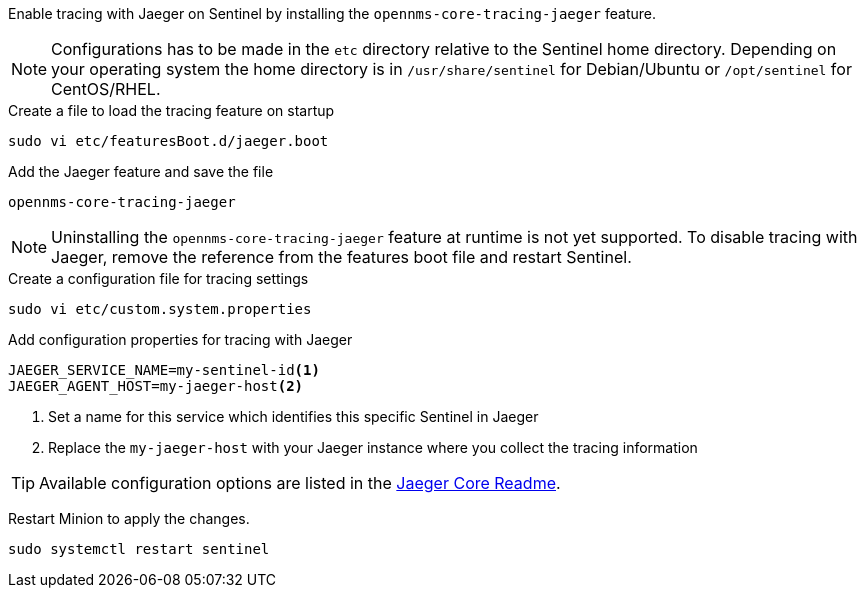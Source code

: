 Enable tracing with Jaeger on Sentinel by installing the `opennms-core-tracing-jaeger` feature.

NOTE: Configurations has to be made in the `etc` directory relative to the Sentinel home directory.
      Depending on your operating system the home directory is in `/usr/share/sentinel` for Debian/Ubuntu or `/opt/sentinel` for CentOS/RHEL.

.Create a file to load the tracing feature on startup
[source, console]
----
sudo vi etc/featuresBoot.d/jaeger.boot
----

.Add the Jaeger feature and save the file
[source, jaeger.boot]
----
opennms-core-tracing-jaeger
----

NOTE: Uninstalling the `opennms-core-tracing-jaeger` feature at runtime is not yet supported.
      To disable tracing with Jaeger, remove the reference from the features boot file and restart Sentinel.

.Create a configuration file for tracing settings
[source, console]
----
sudo vi etc/custom.system.properties
----

.Add configuration properties for tracing with Jaeger
[source, jaeger.properties]
----
JAEGER_SERVICE_NAME=my-sentinel-id<1>
JAEGER_AGENT_HOST=my-jaeger-host<2>
----

<1> Set a name for this service which identifies this specific Sentinel in Jaeger
<2> Replace the `my-jaeger-host` with your Jaeger instance where you collect the tracing information

TIP: Available configuration options are listed in the link:https://github.com/jaegertracing/jaeger-client-java/blob/master/jaeger-core/README.md[Jaeger Core Readme].

Restart Minion to apply the changes.

[source, console]
----
sudo systemctl restart sentinel
----
